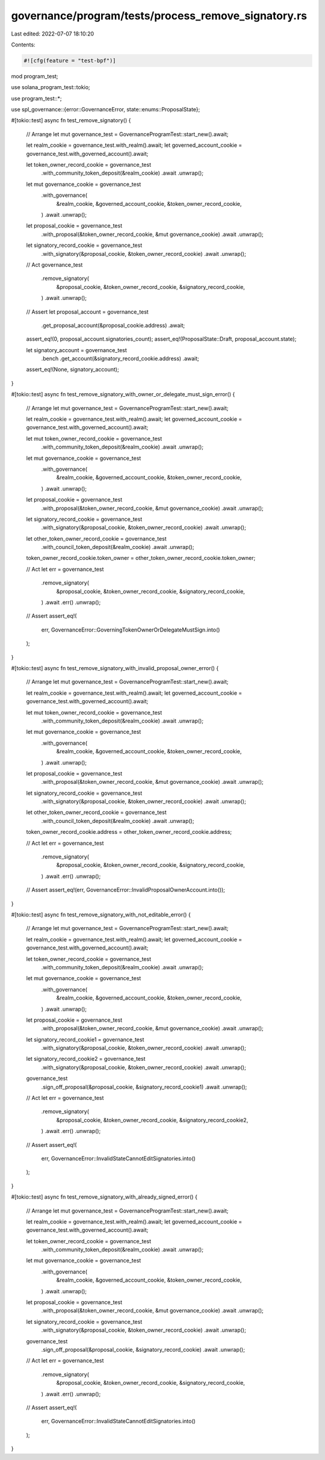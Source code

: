 governance/program/tests/process_remove_signatory.rs
====================================================

Last edited: 2022-07-07 18:10:20

Contents:

.. code-block:: rs

    #![cfg(feature = "test-bpf")]

mod program_test;

use solana_program_test::tokio;

use program_test::*;

use spl_governance::{error::GovernanceError, state::enums::ProposalState};

#[tokio::test]
async fn test_remove_signatory() {
    // Arrange
    let mut governance_test = GovernanceProgramTest::start_new().await;

    let realm_cookie = governance_test.with_realm().await;
    let governed_account_cookie = governance_test.with_governed_account().await;

    let token_owner_record_cookie = governance_test
        .with_community_token_deposit(&realm_cookie)
        .await
        .unwrap();

    let mut governance_cookie = governance_test
        .with_governance(
            &realm_cookie,
            &governed_account_cookie,
            &token_owner_record_cookie,
        )
        .await
        .unwrap();

    let proposal_cookie = governance_test
        .with_proposal(&token_owner_record_cookie, &mut governance_cookie)
        .await
        .unwrap();

    let signatory_record_cookie = governance_test
        .with_signatory(&proposal_cookie, &token_owner_record_cookie)
        .await
        .unwrap();

    // Act
    governance_test
        .remove_signatory(
            &proposal_cookie,
            &token_owner_record_cookie,
            &signatory_record_cookie,
        )
        .await
        .unwrap();

    // Assert
    let proposal_account = governance_test
        .get_proposal_account(&proposal_cookie.address)
        .await;

    assert_eq!(0, proposal_account.signatories_count);
    assert_eq!(ProposalState::Draft, proposal_account.state);

    let signatory_account = governance_test
        .bench
        .get_account(&signatory_record_cookie.address)
        .await;

    assert_eq!(None, signatory_account);
}

#[tokio::test]
async fn test_remove_signatory_with_owner_or_delegate_must_sign_error() {
    // Arrange
    let mut governance_test = GovernanceProgramTest::start_new().await;

    let realm_cookie = governance_test.with_realm().await;
    let governed_account_cookie = governance_test.with_governed_account().await;

    let mut token_owner_record_cookie = governance_test
        .with_community_token_deposit(&realm_cookie)
        .await
        .unwrap();

    let mut governance_cookie = governance_test
        .with_governance(
            &realm_cookie,
            &governed_account_cookie,
            &token_owner_record_cookie,
        )
        .await
        .unwrap();

    let proposal_cookie = governance_test
        .with_proposal(&token_owner_record_cookie, &mut governance_cookie)
        .await
        .unwrap();

    let signatory_record_cookie = governance_test
        .with_signatory(&proposal_cookie, &token_owner_record_cookie)
        .await
        .unwrap();

    let other_token_owner_record_cookie = governance_test
        .with_council_token_deposit(&realm_cookie)
        .await
        .unwrap();

    token_owner_record_cookie.token_owner = other_token_owner_record_cookie.token_owner;

    // Act
    let err = governance_test
        .remove_signatory(
            &proposal_cookie,
            &token_owner_record_cookie,
            &signatory_record_cookie,
        )
        .await
        .err()
        .unwrap();

    // Assert
    assert_eq!(
        err,
        GovernanceError::GoverningTokenOwnerOrDelegateMustSign.into()
    );
}

#[tokio::test]
async fn test_remove_signatory_with_invalid_proposal_owner_error() {
    // Arrange
    let mut governance_test = GovernanceProgramTest::start_new().await;

    let realm_cookie = governance_test.with_realm().await;
    let governed_account_cookie = governance_test.with_governed_account().await;

    let mut token_owner_record_cookie = governance_test
        .with_community_token_deposit(&realm_cookie)
        .await
        .unwrap();

    let mut governance_cookie = governance_test
        .with_governance(
            &realm_cookie,
            &governed_account_cookie,
            &token_owner_record_cookie,
        )
        .await
        .unwrap();

    let proposal_cookie = governance_test
        .with_proposal(&token_owner_record_cookie, &mut governance_cookie)
        .await
        .unwrap();

    let signatory_record_cookie = governance_test
        .with_signatory(&proposal_cookie, &token_owner_record_cookie)
        .await
        .unwrap();

    let other_token_owner_record_cookie = governance_test
        .with_council_token_deposit(&realm_cookie)
        .await
        .unwrap();

    token_owner_record_cookie.address = other_token_owner_record_cookie.address;

    // Act
    let err = governance_test
        .remove_signatory(
            &proposal_cookie,
            &token_owner_record_cookie,
            &signatory_record_cookie,
        )
        .await
        .err()
        .unwrap();

    // Assert
    assert_eq!(err, GovernanceError::InvalidProposalOwnerAccount.into());
}

#[tokio::test]
async fn test_remove_signatory_with_not_editable_error() {
    // Arrange
    let mut governance_test = GovernanceProgramTest::start_new().await;

    let realm_cookie = governance_test.with_realm().await;
    let governed_account_cookie = governance_test.with_governed_account().await;

    let token_owner_record_cookie = governance_test
        .with_community_token_deposit(&realm_cookie)
        .await
        .unwrap();

    let mut governance_cookie = governance_test
        .with_governance(
            &realm_cookie,
            &governed_account_cookie,
            &token_owner_record_cookie,
        )
        .await
        .unwrap();

    let proposal_cookie = governance_test
        .with_proposal(&token_owner_record_cookie, &mut governance_cookie)
        .await
        .unwrap();

    let signatory_record_cookie1 = governance_test
        .with_signatory(&proposal_cookie, &token_owner_record_cookie)
        .await
        .unwrap();

    let signatory_record_cookie2 = governance_test
        .with_signatory(&proposal_cookie, &token_owner_record_cookie)
        .await
        .unwrap();

    governance_test
        .sign_off_proposal(&proposal_cookie, &signatory_record_cookie1)
        .await
        .unwrap();

    // Act
    let err = governance_test
        .remove_signatory(
            &proposal_cookie,
            &token_owner_record_cookie,
            &signatory_record_cookie2,
        )
        .await
        .err()
        .unwrap();

    // Assert
    assert_eq!(
        err,
        GovernanceError::InvalidStateCannotEditSignatories.into()
    );
}

#[tokio::test]
async fn test_remove_signatory_with_already_signed_error() {
    // Arrange
    let mut governance_test = GovernanceProgramTest::start_new().await;

    let realm_cookie = governance_test.with_realm().await;
    let governed_account_cookie = governance_test.with_governed_account().await;

    let token_owner_record_cookie = governance_test
        .with_community_token_deposit(&realm_cookie)
        .await
        .unwrap();

    let mut governance_cookie = governance_test
        .with_governance(
            &realm_cookie,
            &governed_account_cookie,
            &token_owner_record_cookie,
        )
        .await
        .unwrap();

    let proposal_cookie = governance_test
        .with_proposal(&token_owner_record_cookie, &mut governance_cookie)
        .await
        .unwrap();

    let signatory_record_cookie = governance_test
        .with_signatory(&proposal_cookie, &token_owner_record_cookie)
        .await
        .unwrap();

    governance_test
        .sign_off_proposal(&proposal_cookie, &signatory_record_cookie)
        .await
        .unwrap();

    // Act
    let err = governance_test
        .remove_signatory(
            &proposal_cookie,
            &token_owner_record_cookie,
            &signatory_record_cookie,
        )
        .await
        .err()
        .unwrap();

    // Assert
    assert_eq!(
        err,
        GovernanceError::InvalidStateCannotEditSignatories.into()
    );
}


